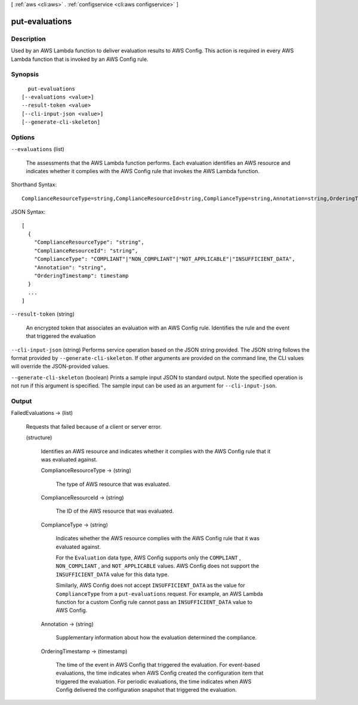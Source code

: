 [ :ref:`aws <cli:aws>` . :ref:`configservice <cli:aws configservice>` ]

.. _cli:aws configservice put-evaluations:


***************
put-evaluations
***************



===========
Description
===========



Used by an AWS Lambda function to deliver evaluation results to AWS Config. This action is required in every AWS Lambda function that is invoked by an AWS Config rule.



========
Synopsis
========

::

    put-evaluations
  [--evaluations <value>]
  --result-token <value>
  [--cli-input-json <value>]
  [--generate-cli-skeleton]




=======
Options
=======

``--evaluations`` (list)


  The assessments that the AWS Lambda function performs. Each evaluation identifies an AWS resource and indicates whether it complies with the AWS Config rule that invokes the AWS Lambda function.

  



Shorthand Syntax::

    ComplianceResourceType=string,ComplianceResourceId=string,ComplianceType=string,Annotation=string,OrderingTimestamp=timestamp ...




JSON Syntax::

  [
    {
      "ComplianceResourceType": "string",
      "ComplianceResourceId": "string",
      "ComplianceType": "COMPLIANT"|"NON_COMPLIANT"|"NOT_APPLICABLE"|"INSUFFICIENT_DATA",
      "Annotation": "string",
      "OrderingTimestamp": timestamp
    }
    ...
  ]



``--result-token`` (string)


  An encrypted token that associates an evaluation with an AWS Config rule. Identifies the rule and the event that triggered the evaluation

  

``--cli-input-json`` (string)
Performs service operation based on the JSON string provided. The JSON string follows the format provided by ``--generate-cli-skeleton``. If other arguments are provided on the command line, the CLI values will override the JSON-provided values.

``--generate-cli-skeleton`` (boolean)
Prints a sample input JSON to standard output. Note the specified operation is not run if this argument is specified. The sample input can be used as an argument for ``--cli-input-json``.



======
Output
======

FailedEvaluations -> (list)

  

  Requests that failed because of a client or server error.

  

  (structure)

    

    Identifies an AWS resource and indicates whether it complies with the AWS Config rule that it was evaluated against.

    

    ComplianceResourceType -> (string)

      

      The type of AWS resource that was evaluated.

      

      

    ComplianceResourceId -> (string)

      

      The ID of the AWS resource that was evaluated.

      

      

    ComplianceType -> (string)

      

      Indicates whether the AWS resource complies with the AWS Config rule that it was evaluated against.

       

      For the ``Evaluation`` data type, AWS Config supports only the ``COMPLIANT`` , ``NON_COMPLIANT`` , and ``NOT_APPLICABLE`` values. AWS Config does not support the ``INSUFFICIENT_DATA`` value for this data type.

       

      Similarly, AWS Config does not accept ``INSUFFICIENT_DATA`` as the value for ``ComplianceType`` from a ``put-evaluations`` request. For example, an AWS Lambda function for a custom Config rule cannot pass an ``INSUFFICIENT_DATA`` value to AWS Config.

      

      

    Annotation -> (string)

      

      Supplementary information about how the evaluation determined the compliance.

      

      

    OrderingTimestamp -> (timestamp)

      

      The time of the event in AWS Config that triggered the evaluation. For event-based evaluations, the time indicates when AWS Config created the configuration item that triggered the evaluation. For periodic evaluations, the time indicates when AWS Config delivered the configuration snapshot that triggered the evaluation.

      

      

    

  

